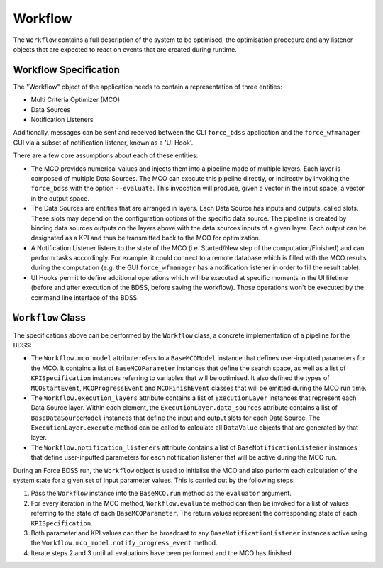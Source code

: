 Workflow
========

The ``Workflow`` contains a full description of the system to be optimised, the optimisation
procedure and any listener objects that are expected to react on events that are
created during runtime.

Workflow Specification
----------------------

The "Workflow" object of the application needs to contain a representation of three entities:

- Multi Criteria Optimizer (MCO)
- Data Sources
- Notification Listeners

Additionally, messages can be sent and received between the CLI ``force_bdss`` application
and the ``force_wfmanager`` GUI via a subset of notification listener, known as a
'UI Hook'.

There are a few core assumptions about each of these entities:

- The MCO provides numerical values and injects them into a pipeline
  made of multiple layers. Each layer is composed of multiple Data Sources.
  The MCO can execute this pipeline directly, or indirectly by invoking
  the ``force_bdss`` with the option ``--evaluate``. This invocation will produce,
  given a vector in the input space, a vector in the output space.
- The Data Sources are entities that are arranged in layers. Each Data Source has
  inputs and outputs, called slots. These slots may depend on the configuration
  options of the specific data source. The pipeline is created by binding
  data sources outputs on the layers above with the data sources inputs of a
  given layer. Each output can be designated as a KPI and thus be transmitted
  back to the MCO for optimization.
- A Notification Listener listens to the state of the MCO (i.e. Started/New step
  of the computation/Finished) and can perform tasks accordingly.
  For example, it could connect to a remote database which is filled with the
  MCO results during the computation (e.g. the GUI ``force_wfmanager``
  has a notification listener in order to fill the result table).
- UI Hooks permit to define additional operations which will be executed
  at specific moments in the UI lifetime (before and after execution of the
  BDSS, before saving the workflow). Those operations won't be executed by the
  command line interface of the BDSS.

``Workflow`` Class
------------------

The specifications above can be performed by the ``Workflow`` class, a concrete
implementation of a pipeline for the BDSS:

.. image:: _images/workflow_design.svg

-  The ``Workflow.mco_model`` attribute refers to a ``BaseMCOModel`` instance that
   defines user-inputted parameters for the MCO. It contains a list of ``BaseMCOParameter``
   instances that define the search space, as well as a list of ``KPISpecification`` instances
   referring to variables that will be optimised. It also defined the types of
   ``MCOStartEvent``, ``MCOProgressEvent`` and ``MCOFinishEvent`` classes that will
   be emitted during the MCO run time.
-  The ``Workflow.execution_layers`` attribute contains a list of ``ExecutionLayer``
   instances that represent each Data Source layer. Within each element, the
   ``ExecutionLayer.data_sources`` attribute contains a list of ``BaseDataSourceModel``
   instances that define the input and output slots for each Data Source.
   The ``ExecutionLayer.execute`` method can be called to calculate all ``DataValue``
   objects that are generated by that layer.
-  The ``Workflow.notification_listeners`` attribute contains a list of
   ``BaseNotificationListener`` instances that define user-inputted parameters for each
   notification listener that will be active during the MCO run.

During an Force BDSS run, the ``Workflow`` object is used to initialise the MCO and also
perform each calculation of the system state for a given set of input parameter values.
This is carried out by the following steps:

#. Pass the ``Workflow`` instance into the ``BaseMCO.run`` method as the
   ``evaluator`` argument.
#. For every iteration in the MCO method, ``Workflow.evaluate`` method can then be
   invoked for a list of values referring to the state of each ``BaseMCOParameter``.
   The return values represent the corresponding state of each ``KPISpecification``.
#. Both parameter and KPI values can then be broadcast to any ``BaseNotificationListener``
   instances active using the ``Workflow.mco_model.notify_progress_event`` method.
#. Iterate steps 2 and 3 until all evaluations have been performed and the MCO has finished.
